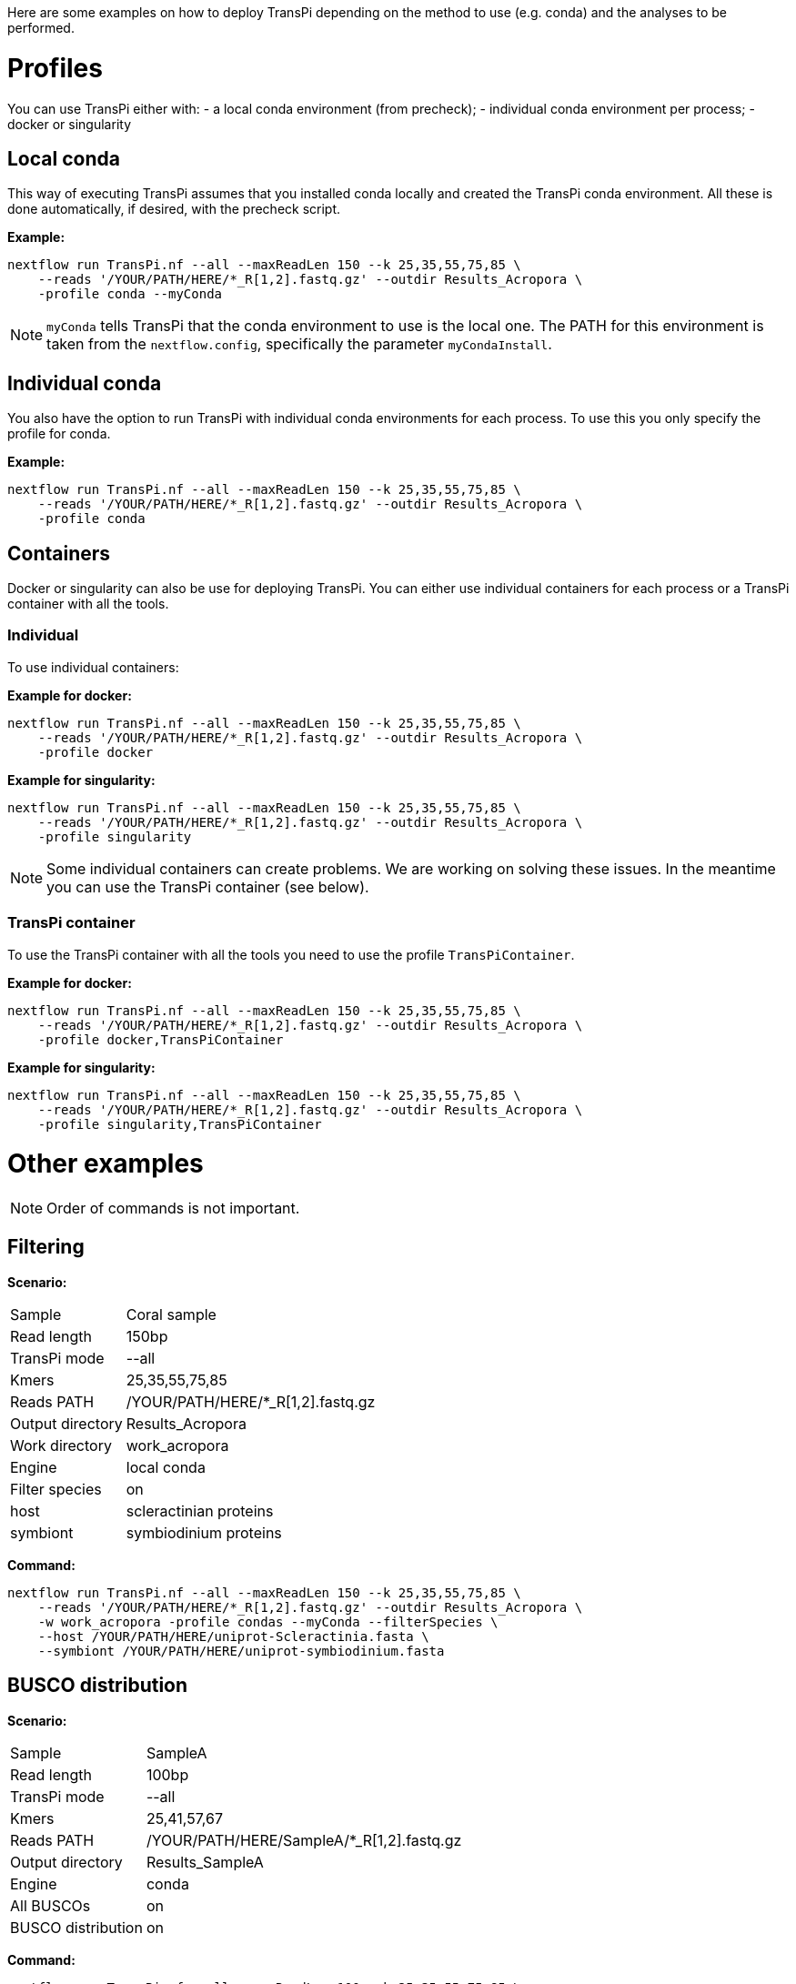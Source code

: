 Here are some examples on how to deploy TransPi depending on the method to use (e.g. conda) and the analyses to be performed.

= Profiles
You can use TransPi either with:
- a local conda environment (from precheck);
- individual conda environment per process;
- docker or singularity

== Local conda
This way of executing TransPi assumes that you installed conda locally and created the TransPi conda environment.
All these is done automatically, if desired, with the precheck script.

*Example:*
[source,bash]
----
nextflow run TransPi.nf --all --maxReadLen 150 --k 25,35,55,75,85 \
    --reads '/YOUR/PATH/HERE/*_R[1,2].fastq.gz' --outdir Results_Acropora \
    -profile conda --myConda
----

[NOTE]
`myConda` tells TransPi that the conda environment to use is the local one. The PATH for this environment is taken
from the `nextflow.config`, specifically the parameter `myCondaInstall`.

== Individual conda
You also have the option to run TransPi with individual conda environments for each process. To use this you only specify the profile for conda.

*Example:*
[source,bash]
----
nextflow run TransPi.nf --all --maxReadLen 150 --k 25,35,55,75,85 \
    --reads '/YOUR/PATH/HERE/*_R[1,2].fastq.gz' --outdir Results_Acropora \
    -profile conda
----

== Containers
Docker or singularity can also be use for deploying TransPi. You can either use individual containers for each process or a TransPi container with all the tools.

=== Individual
To use individual containers:

*Example for docker:*
[source,bash]
----
nextflow run TransPi.nf --all --maxReadLen 150 --k 25,35,55,75,85 \
    --reads '/YOUR/PATH/HERE/*_R[1,2].fastq.gz' --outdir Results_Acropora \
    -profile docker
----

*Example for singularity:*
[source,bash]
----
nextflow run TransPi.nf --all --maxReadLen 150 --k 25,35,55,75,85 \
    --reads '/YOUR/PATH/HERE/*_R[1,2].fastq.gz' --outdir Results_Acropora \
    -profile singularity
----

[NOTE]
Some individual containers can create problems. We are working on solving these issues. In the meantime you can use the TransPi container (see below).

=== TransPi container
To use the TransPi container with all the tools you need to use the profile `TransPiContainer`.

*Example for docker:*
[source,bash]
----
nextflow run TransPi.nf --all --maxReadLen 150 --k 25,35,55,75,85 \
    --reads '/YOUR/PATH/HERE/*_R[1,2].fastq.gz' --outdir Results_Acropora \
    -profile docker,TransPiContainer
----

*Example for singularity:*
[source,bash]
----
nextflow run TransPi.nf --all --maxReadLen 150 --k 25,35,55,75,85 \
    --reads '/YOUR/PATH/HERE/*_R[1,2].fastq.gz' --outdir Results_Acropora \
    -profile singularity,TransPiContainer
----


= Other examples

[NOTE]
Order of commands is not important.

== Filtering

*Scenario:*
[horizontal]
Sample:: Coral sample
Read length:: 150bp
TransPi mode:: --all
Kmers:: 25,35,55,75,85
Reads PATH:: /YOUR/PATH/HERE/*_R[1,2].fastq.gz
Output directory:: Results_Acropora
Work directory:: work_acropora
Engine:: local conda
Filter species:: on
host:: scleractinian proteins
symbiont:: symbiodinium proteins

*Command:*
[source,bash]
----
nextflow run TransPi.nf --all --maxReadLen 150 --k 25,35,55,75,85 \
    --reads '/YOUR/PATH/HERE/*_R[1,2].fastq.gz' --outdir Results_Acropora \
    -w work_acropora -profile condas --myConda --filterSpecies \
    --host /YOUR/PATH/HERE/uniprot-Scleractinia.fasta \
    --symbiont /YOUR/PATH/HERE/uniprot-symbiodinium.fasta
----


== BUSCO distribution

*Scenario:*
[horizontal]
Sample:: SampleA
Read length:: 100bp
TransPi mode:: --all
Kmers:: 25,41,57,67
Reads PATH:: /YOUR/PATH/HERE/SampleA/*_R[1,2].fastq.gz
Output directory:: Results_SampleA
Engine:: conda
All BUSCOs:: on
BUSCO distribution:: on

*Command:*
[source,bash]
----
nextflow run TransPi.nf --all --maxReadLen 100 --k 25,35,55,75,85 \
    --outdir Results_SampleA --reads '/YOUR/PATH/HERE/SampleA/*_R[1,2].fastq.gz' \
    -profile conda --allBuscos --buscoDist
----

== `--onlyEvi`

*Scenario:*
[horizontal]
Sample:: Assemblies from multiple assemblers and kmers
Read length:: 50bp
TransPi mode:: --onlyEvi
Kmers:: 25,33,37
Reads PATH:: /YOUR/PATH/HERE/*_R[1,2].fastq.gz
Output directory:: Reduction_results
Engine:: conda

*Command:*
[source,bash]
----
nextflow run TransPi.nf --onlyEvi --outdir Reduction_results \
    -profile conda
----

.NOTES
****
- A directory named `onlyEvi` is needed for this option with the transcriptome to perform the reduction.

TIP: You can do multiple transcriptomes at the same time. Each file should have a unique name.

- No need to specify reads PATH, length, cutoff, and kmers when using the `--onlyEvi`.

****

== `--onlyAnn`

*Scenario:*
[horizontal]
Sample:: Transcriptome missing annotation
Read length:: 100bp
TransPi mode:: --onlyEvi
Kmers:: 25,41,57,67
Reads PATH:: /YOUR/PATH/HERE/*_R[1,2].fastq.gz
Output directory:: Annotation_results
Engine:: singularity
Container:: TransPi container

*Command:*
[source,bash]
----
nextflow run TransPi.nf --onlyAnn --outdir Annotation_results \
    -profile singularity,TransPiContainer
----

.NOTES
****
- A directory named `onlyAnn` is needed for this option with the transcriptome to annotate.

TIP: You can do multiple transcriptomes (i.e. samples) at the same time. Each file should have a unique name.

- No need to specify reads PATH, length, cutoff, and kmers when using the `--onlyAnn`.

****

== Skip options

*Scenario:*
[horizontal]
Sample:: Coral sample
Read length:: 150bp
TransPi mode:: --all
Kmers:: 25,35,55,75,85
Reads PATH:: /YOUR/PATH/HERE/*_R[1,2].fastq.gz
Output directory:: Results_Acropora
Work directory:: work_acropora
Engine:: docker
Container:: Individual containers
Skip QC:: on
Skip Filter:: on

*Command:*
[source,bash]
----
nextflow run TransPi.nf --all --maxReadLen 150 --k 25,35,55,75,85 \
    --reads '/YOUR/PATH/HERE/*_R[1,2].fastq.gz' --outdir Results_Acropora \
    -w work_acropora -profile docker \
    --skipQC --skipFilter
----

== Extra annotation steps

*Scenario:*
[horizontal]
Sample:: Mollusc sample
Read length:: 150bp
TransPi mode:: --all
Kmers:: 25,35,55,75,85
Reads PATH:: /YOUR/PATH/HERE/*_R[1,2].fastq.gz
Output directory:: Results
Engine:: conda
Skip QC:: on
SignalP:: on
TMHMM:: on
RNAmmer:: on


*Command:*
[source,bash]
----
nextflow run TransPi.nf --all --maxReadLen 150 --k 25,35,55,75,85 \
    --reads '/YOUR/PATH/HERE/*_R[1,2].fastq.gz' --outdir Results \
    -profile conda -myConda --skipQC --withSignalP --withTMHMM --withRnammer
----

.NOTE
****
- This option requires manual installation of the CBS-DTU tools: signalP, tmhmm, and rnammer.

- For more info visit https://services.healthtech.dtu.dk/software.php[CBS-DTU tools]

- It also assumes that the `PATH` for all the tools are in the `nextflow.config` file.

****


If the `PATH` are not specify in the `nextflow.config` then you can either add them in the file or use the parameters from the command line.

*Example:*
[source,bash]
----
nextflow run TransPi.nf --all --maxReadLen 150 --k 25,35,55,75,85 \
    --reads '/YOUR/PATH/HERE/*_R[1,2].fastq.gz' --outdir Results \
    -profile conda --myConda --myCondaInstall "/YOUR/PATH/HERE/TransPi" --skipQC
    --withSignalP --signalp "/YOUR/PATH/HERE/rnammer"
    --withTMHMM --tmhmm "/YOUR/PATH/HERE/tmhmm"
    --withRnammer --rnam "/YOUR/PATH/HERE/signalp"
----

[NOTE]
In this example the local conda environment was not specified in the `nextflow.config` but as a command line argument.


== Full run and extra annotation

*Scenario:*
[horizontal]
Sample:: Coral sample
Read length:: 150bp
TransPi mode:: --all
Kmers:: 25,35,55,75,85
Reads PATH:: /YOUR/PATH/HERE/*_R[1,2].fastq.gz
Output directory:: Results
Engine:: conda
Skip QC:: on
SignalP:: on
TMHMM:: on
RNAmmer:: on
Filter species:: on
host:: scleractinian proteins
symbiont:: symbiodinium proteins
All BUSCOs:: on
BUSCO distribution:: on
Remove rRNA:: on
rRNA database:: /YOUR/PATH/HERE/silva_rRNA_file.fasta

*Command:*
[source,bash]
----
nextflow run TransPi.nf --all --maxReadLen 150 --k 25,35,55,75,85 \
    --reads '/YOUR/PATH/HERE/*_R[1,2].fastq.gz' --outdir Results \
    -profile conda --skipQC --withSignalP --withTMHMM --withRnammer \
    --host /YOUR/PATH/HERE/uniprot-Scleractinia.fasta \
    --symbiont /YOUR/PATH/HERE/uniprot-symbiodinium.fasta
    --allBuscos --buscoDist --rRNAfilter \
    --rRNAdb "/YOUR/PATH/HERE/silva_rRNA_file.fasta"
----
